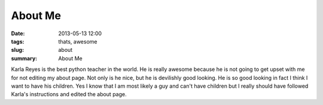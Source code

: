 About Me
########

:date: 2013-05-13 12:00
:tags: thats, awesome
:slug: about
:summary: About Me

Karla Reyes is the best python teacher in the world. He is really awesome because he is not going to get upset with me for not editing my about page. Not only is he nice, but he is devilishly good looking. He is so good looking in fact I think I want to have his children. Yes I know that I am most likely a guy and can't have children but I really should have followed Karla's instructions and edited the about page.

